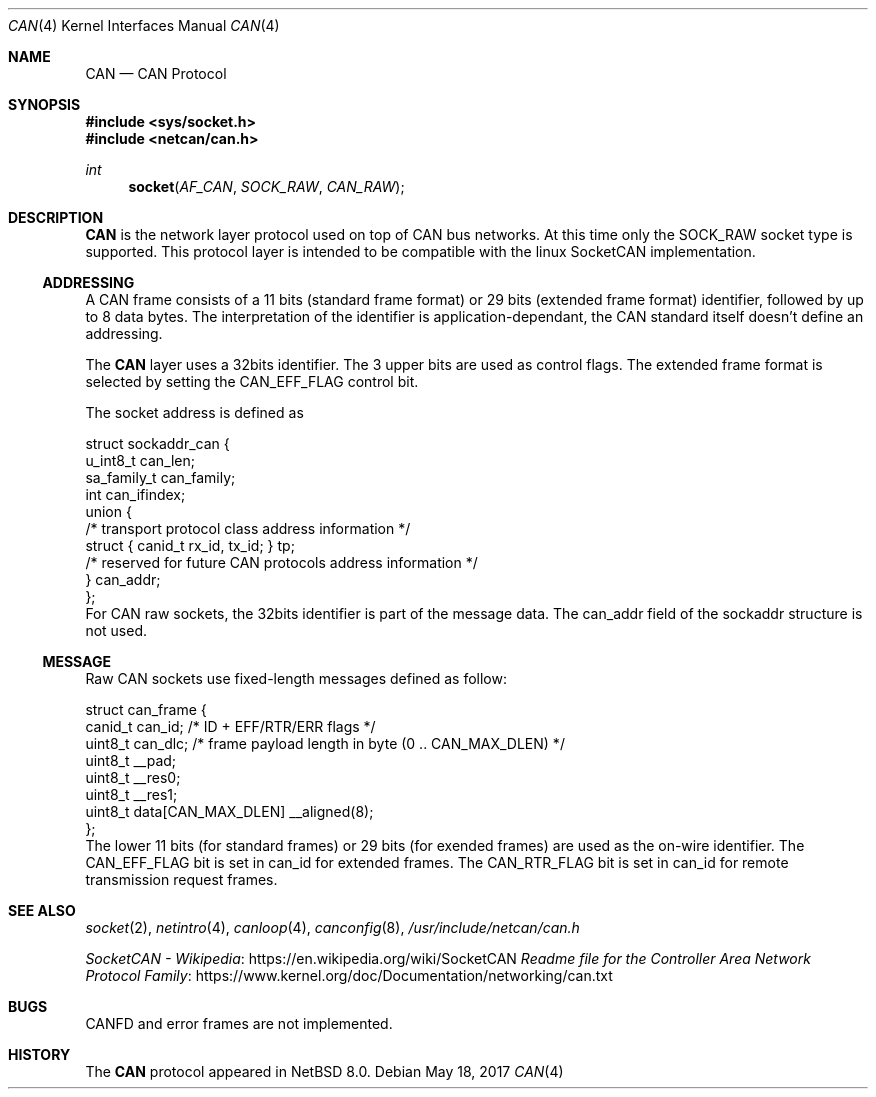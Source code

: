 .\"	$NetBSD: can.4,v 1.1.2.1 2017/05/18 11:28:48 bouyer Exp $
.\"
.\" Copyright (c) 2017 Manuel Bouyer.
.\" Redistribution and use in source and binary forms, with or without
.\" modification, are permitted provided that the following conditions
.\" are met:
.\" 1. Redistributions of source code must retain the above copyright
.\"    notice, this list of conditions and the following disclaimer.
.\" 2. Redistributions in binary form must reproduce the above copyright
.\"    notice, this list of conditions and the following disclaimer in the
.\"    documentation and/or other materials provided with the distribution.
.\" THIS SOFTWARE IS PROVIDED BY THE AUTHOR ``AS IS'' AND ANY EXPRESS OR
.\" IMPLIED WARRANTIES, INCLUDING, BUT NOT LIMITED TO, THE IMPLIED WARRANTIES
.\" OF MERCHANTABILITY AND FITNESS FOR A PARTICULAR PURPOSE ARE DISCLAIMED.
.\" IN NO EVENT SHALL THE AUTHOR BE LIABLE FOR ANY DIRECT, INDIRECT,
.\" INCIDENTAL, SPECIAL, EXEMPLARY, OR CONSEQUENTIAL DAMAGES (INCLUDING, BUT
.\" NOT LIMITED TO, PROCUREMENT OF SUBSTITUTE GOODS OR SERVICES; LOSS OF USE,
.\" DATA, OR PROFITS; OR BUSINESS INTERRUPTION) HOWEVER CAUSED AND ON ANY
.\" THEORY OF LIABILITY, WHETHER IN CONTRACT, STRICT LIABILITY, OR TORT
.\" (INCLUDING NEGLIGENCE OR OTHERWISE) ARISING IN ANY WAY OUT OF THE USE OF
.\" THIS SOFTWARE, EVEN IF ADVISED OF THE POSSIBILITY OF SUCH DAMAGE.    
.\"
.Dd May 18, 2017
.Dt CAN 4
.Os
.Sh NAME
.Nm CAN
.Nd CAN Protocol
.Sh SYNOPSIS
.In sys/socket.h
.In netcan/can.h
.Ft int
.Fn socket AF_CAN SOCK_RAW CAN_RAW
.Sh DESCRIPTION
.Nm
is the network layer protocol used on top of CAN bus networks. At this time
only the SOCK_RAW socket type is supported.
This protocol layer is intended to be compatible with the linux SocketCAN implementation.
.Ss ADDRESSING
A CAN frame consists of a 11 bits (standard frame format) or 29 bits
(extended frame format) identifier, followed by up to 8 data bytes.
The interpretation of the identifier is application-dependant, the CAN
standard itself doesn't define an addressing.
.Pp
The
.Nm
layer uses a 32bits identifier. The 3 upper bits are used as control flags.
The extended frame format is selected by setting the CAN_EFF_FLAG control bit.
.Pp
The socket address is defined as
.Bd -literal
struct sockaddr_can {
        u_int8_t        can_len;
        sa_family_t     can_family;
        int             can_ifindex;
        union {
                /* transport protocol class address information */
                struct { canid_t rx_id, tx_id; } tp;
                /* reserved for future CAN protocols address information */
        } can_addr;
};
.Ed
For CAN raw sockets, the 32bits identifier is part of the message data.
The can_addr field of the sockaddr structure is not used.
.Ss MESSAGE
Raw CAN sockets use fixed-length messages defined as follow:
.Bd -literal
struct can_frame {
        canid_t can_id; /* ID + EFF/RTR/ERR flags */
        uint8_t can_dlc; /* frame payload length in byte (0 .. CAN_MAX_DLEN) */
        uint8_t __pad;
        uint8_t __res0;
        uint8_t __res1;
        uint8_t data[CAN_MAX_DLEN] __aligned(8);
};
.Ed
The lower 11 bits (for standard frames) or 29 bits (for exended frames) are
used as the on-wire identifier. The CAN_EFF_FLAG bit is set in can_id for
extended frames. The CAN_RTR_FLAG bit is set in can_id for remote transmission
request frames.
.Sh SEE ALSO
.Xr socket 2 ,
.Xr netintro 4 ,
.Xr canloop 4 ,
.Xr canconfig 8 ,
.Pa /usr/include/netcan/can.h 
.Pp
.Lk https://en.wikipedia.org/wiki/SocketCAN "SocketCAN - Wikipedia"
.Lk https://www.kernel.org/doc/Documentation/networking/can.txt "Readme file for the Controller Area Network Protocol Family"
.Sh BUGS
CANFD and error frames are not implemented.
.Sh HISTORY
The
.Nm
protocol appeared in
.Nx 8.0 .
